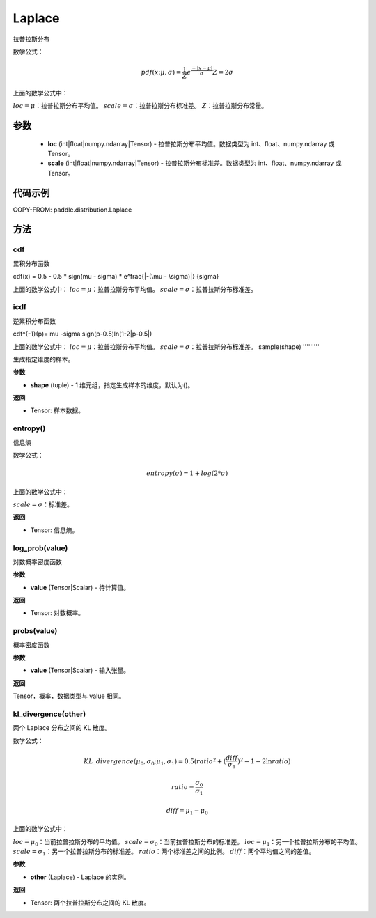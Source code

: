 .. _cn_api_distribution_Laplace:

Laplace
-------------------------------

.. py:class:: paddle.distribution.Laplace(loc, scale, name=None)


拉普拉斯分布

数学公式：

.. math::


    pdf(x; \mu, \sigma) = \frac{1}{Z}e^ \frac {-|x - \mu|}  \sigma
    Z = 2 \sigma

上面的数学公式中：

:math:`loc = \mu`：拉普拉斯分布平均值。
:math:`scale = \sigma`：拉普拉斯分布标准差。
:math:`Z`：拉普拉斯分布常量。

参数
::::::::::::

    - **loc** (int|float|numpy.ndarray|Tensor) - 拉普拉斯分布平均值。数据类型为 int、float、numpy.ndarray 或 Tensor。
    - **scale** (int|float|numpy.ndarray|Tensor) - 拉普拉斯分布标准差。数据类型为 int、float、numpy.ndarray 或 Tensor。

代码示例
::::::::::::


COPY-FROM: paddle.distribution.Laplace

方法
:::::::::

cdf
'''''''''
累积分布函数

cdf(x) = 0.5 - 0.5 * sign(\mu - \sigma) * e^\frac{|-(\mu - \sigma)|} {\sigma}

上面的数学公式中：
:math:`loc = \mu`：拉普拉斯分布平均值。
:math:`scale = \sigma`：拉普拉斯分布标准差。

icdf
'''''''''
逆累积分布函数

cdf^{-1}(p)= \mu -\sigma sign(p-0.5)ln(1-2|p-0.5|)

上面的数学公式中：
:math:`loc = \mu`：拉普拉斯分布平均值。
:math:`scale = \sigma`：拉普拉斯分布标准差。
sample(shape)
'''''''''

生成指定维度的样本。

**参数**

- **shape** (tuple) - 1 维元组，指定生成样本的维度，默认为()。

**返回**

- Tensor: 样本数据。

entropy()
'''''''''

信息熵

数学公式：

.. math::

    entropy(\sigma) = 1+log(2*\sigma)

上面的数学公式中：

:math:`scale = \sigma`：标准差。

**返回**

- Tensor: 信息熵。

log_prob(value)
'''''''''

对数概率密度函数

**参数**

- **value** (Tensor|Scalar) - 待计算值。

**返回**

- Tensor: 对数概率。

probs(value)
'''''''''

概率密度函数

**参数**

- **value** (Tensor|Scalar) - 输入张量。

**返回**

Tensor，概率，数据类型与 value 相同。

kl_divergence(other)
'''''''''

两个 Laplace 分布之间的 KL 散度。

数学公式：

.. math::

    KL\_divergence(\mu_0, \sigma_0; \mu_1, \sigma_1) = 0.5 (ratio^2 + (\frac{diff}{\sigma_1})^2 - 1 - 2 \ln {ratio})

    ratio = \frac{\sigma_0}{\sigma_1}

    diff = \mu_1 - \mu_0

上面的数学公式中：

:math:`loc = \mu_0`：当前拉普拉斯分布的平均值。
:math:`scale = \sigma_0`：当前拉普拉斯分布的标准差。
:math:`loc = \mu_1`：另一个拉普拉斯分布的平均值。
:math:`scale = \sigma_1`：另一个拉普拉斯分布的标准差。
:math:`ratio`：两个标准差之间的比例。
:math:`diff`：两个平均值之间的差值。

**参数**

- **other** (Laplace) - Laplace 的实例。

**返回**

- Tensor: 两个拉普拉斯分布之间的 KL 散度。
